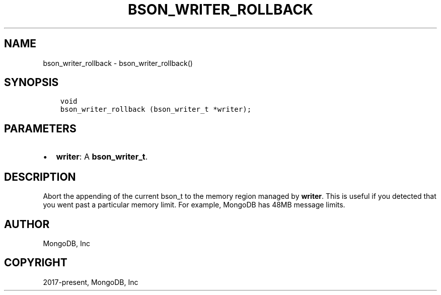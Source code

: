 .\" Man page generated from reStructuredText.
.
.TH "BSON_WRITER_ROLLBACK" "3" "Aug 16, 2021" "1.19.0" "libbson"
.SH NAME
bson_writer_rollback \- bson_writer_rollback()
.
.nr rst2man-indent-level 0
.
.de1 rstReportMargin
\\$1 \\n[an-margin]
level \\n[rst2man-indent-level]
level margin: \\n[rst2man-indent\\n[rst2man-indent-level]]
-
\\n[rst2man-indent0]
\\n[rst2man-indent1]
\\n[rst2man-indent2]
..
.de1 INDENT
.\" .rstReportMargin pre:
. RS \\$1
. nr rst2man-indent\\n[rst2man-indent-level] \\n[an-margin]
. nr rst2man-indent-level +1
.\" .rstReportMargin post:
..
.de UNINDENT
. RE
.\" indent \\n[an-margin]
.\" old: \\n[rst2man-indent\\n[rst2man-indent-level]]
.nr rst2man-indent-level -1
.\" new: \\n[rst2man-indent\\n[rst2man-indent-level]]
.in \\n[rst2man-indent\\n[rst2man-indent-level]]u
..
.SH SYNOPSIS
.INDENT 0.0
.INDENT 3.5
.sp
.nf
.ft C
void
bson_writer_rollback (bson_writer_t *writer);
.ft P
.fi
.UNINDENT
.UNINDENT
.SH PARAMETERS
.INDENT 0.0
.IP \(bu 2
\fBwriter\fP: A \fBbson_writer_t\fP\&.
.UNINDENT
.SH DESCRIPTION
.sp
Abort the appending of the current bson_t to the memory region managed by \fBwriter\fP\&. This is useful if you detected that you went past a particular memory limit. For example, MongoDB has 48MB message limits.
.SH AUTHOR
MongoDB, Inc
.SH COPYRIGHT
2017-present, MongoDB, Inc
.\" Generated by docutils manpage writer.
.
